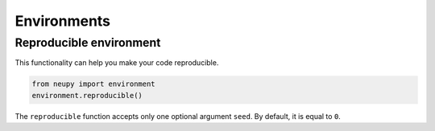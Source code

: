 Environments
============

Reproducible environment
------------------------

This functionality can help you make your code reproducible.

.. code-block:: python

    from neupy import environment
    environment.reproducible()

The ``reproducible`` function accepts only one optional argument ``seed``. By default, it is equal to ``0``.
